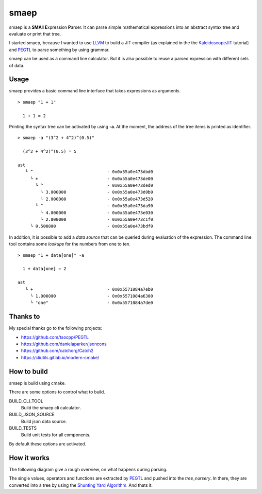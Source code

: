 smaep
=====

smaep is a **SMA**\ ll **E**\ xpression **P**\ arser.
It can parse simple mathematical expressions into an abstract syntax tree and
evaluate or print that tree.

I started smaep, because I wanted to use LLVM_ to build a JIT compiler
(as explained in the the KaleidoscopeJIT_ tutorial)
and PEGTL_ to parse something by using grammar.

.. _LLVM: https://llvm.org
.. _KaleidoscopeJIT: https://llvm.org/docs/tutorial/BuildingAJIT1.html
.. _PEGTL: https://github.com/taocpp/PEGTL

smaep can be used as a command line calculator. But it is also possible to
reuse a parsed expression with different sets of data.

Usage
-----

smaep provides a basic command line interface that takes expressions as
arguments.

::

    > smaep "1 + 1"

      1 + 1 = 2

Printing the syntax tree can be activated by using **-a**.
At the moment, the address of the tree items is printed as identifier.
::

    > smaep -a "(3^2 + 4^2)^(0.5)"

      (3^2 + 4^2)^(0.5) = 5

    ast
       └ ^                             - 0x0x55a0e473dbd0
         └ +                           - 0x0x55a0e473de00
           └ ^                         - 0x0x55a0e473ded0
             └ 3.000000                - 0x0x55a0e473d0b0
             └ 2.000000                - 0x0x55a0e473d520
           └ ^                         - 0x0x55a0e473da90
             └ 4.000000                - 0x0x55a0e473e030
             └ 2.000000                - 0x0x55a0e473c1f0
         └ 0.500000                    - 0x0x55a0e473bdf0

In addition, it is possible to add a *data source* that can be queried during
evaluation of the expression. The command line tool contains some *lookups* for
the numbers from one to ten.
::

    > smaep "1 + data[one]" -a

      1 + data[one] = 2

    ast
       └ +                             - 0x0x5571084a7eb0
         └ 1.000000                    - 0x0x5571084a6300
         └ "one"                       - 0x0x5571084a7de0

Thanks to
---------

My special thanks go to the following projects:

* https://github.com/taocpp/PEGTL
* https://github.com/danielaparker/jsoncons
* https://github.com/catchorg/Catch2

* https://cliutils.gitlab.io/modern-cmake/


How to build
------------

smaep is build using cmake.

There are some options to control what to build.

BUILD_CLI_TOOL 
  Build the smaep cli calculator.

BUILD_JSON_SOURCE 
  Build json data source.

BUILD_TESTS 
  Build unit tests for all components.

By default these options are activated.


How it works
------------

The following diagram give a rough overview, on what happens during parsing.

The single values, operators and functions are extracted by PEGTL_ 
and pushed into the `tree_nursery`. In there, they are converted into a tree
by using the `Shunting Yard Algorithm`_. And thats it.

.. _Shunting Yard Algorithm: https://en.wikipedia.org/wiki/Shunting-yard_algorithm

.. plantuml::

  boundary smaep
  participant tree_nursery
  collections nodes
  boundary pegtl

  [-> smaep: parse(\n  expression, \n  operators);
  activate smaep
      smaep -> tree_nursery **
      activate tree_nursery #LightGreen
          smaep -> pegtl: parse\n  <grammar, actions>\n  (expr, ops, tr);
          activate pegtl
              group during expression parsing 
                  opt value
                      pegtl -> pegtl: make node
                      pegtl -> nodes**
                      activate nodes #LightSalmon
                      pegtl -> tree_nursery: push(node)
                  else operation or function
                      pegtl -> tree_nursery: push(&function)
                  end
              end
          pegtl --> smaep
          deactivate pegtl

          smaep -> tree_nursery: get_ast()
          activate tree_nursery
              tree_nursery -> nodes: transfer\n ownership\n of nodes
          smaep <-- tree_nursery
          deactivate tree_nursery
          
          [<- smaep: ast
      destroy tree_nursery
  deactivate smaep
